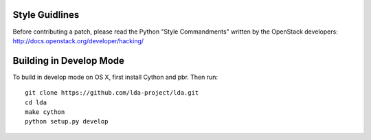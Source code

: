 ===============
Style Guidlines
===============
Before contributing a patch, please read the Python "Style Commandments" written
by the OpenStack developers: http://docs.openstack.org/developer/hacking/

========================
Building in Develop Mode
========================

To build in develop mode on OS X, first install Cython and pbr. Then run::

  git clone https://github.com/lda-project/lda.git
  cd lda
  make cython
  python setup.py develop
  
